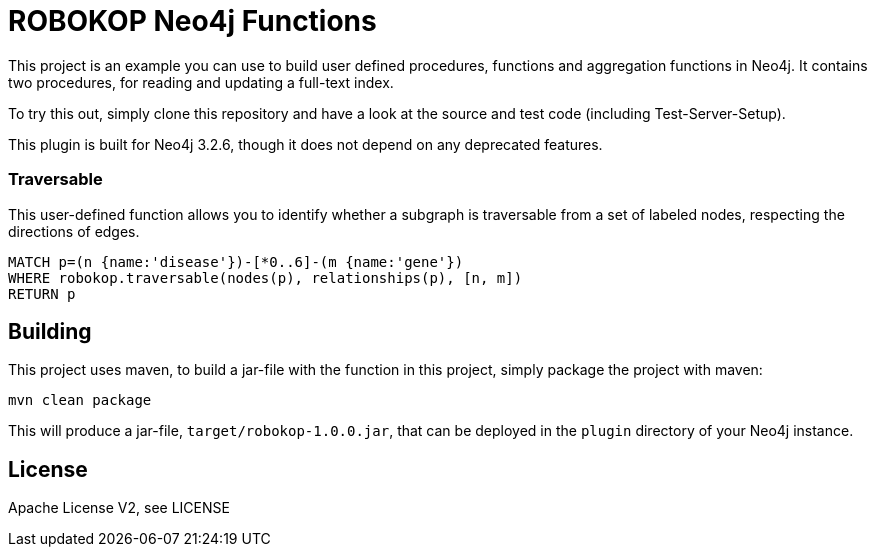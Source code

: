 = ROBOKOP Neo4j Functions
:neo4j_version: 3.2.6

This project is an example you can use to build user defined procedures, functions and aggregation functions in Neo4j.
It contains two procedures, for reading and updating a full-text index.

To try this out, simply clone this repository and have a look at the source and test code (including Test-Server-Setup).

[Note]
This plugin is built for Neo4j {neo4j_version}, though it does not depend on any deprecated features.


=== Traversable

This user-defined function allows you to identify whether a subgraph is traversable from a set of labeled nodes, respecting the directions of edges.

[source,cypher]
----
MATCH p=(n {name:'disease'})-[*0..6]-(m {name:'gene'})
WHERE robokop.traversable(nodes(p), relationships(p), [n, m])
RETURN p
----

== Building

This project uses maven, to build a jar-file with the function in this
project, simply package the project with maven:

    mvn clean package

This will produce a jar-file, `target/robokop-1.0.0.jar`,
that can be deployed in the `plugin` directory of your Neo4j instance.

== License

Apache License V2, see LICENSE
